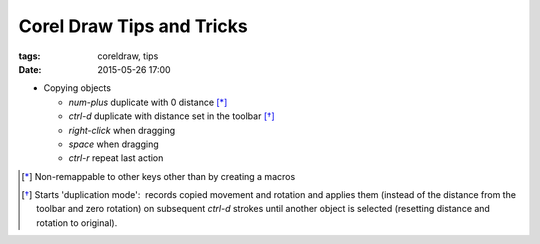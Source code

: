 Corel Draw Tips and Tricks
###############################

:tags: coreldraw, tips
:date: 2015-05-26 17:00

* Copying objects

  - `num-plus` duplicate with 0 distance [*]_

  - `ctrl-d` duplicate with distance set in the toolbar [*]_

  - `right-click` when dragging

  - `space` when dragging

  - `ctrl-r` repeat last action


.. [*] Non-remappable to other keys other than by creating a macros

.. [*] Starts 'duplication mode':  records copied movement and rotation and applies them (instead of the distance from the toolbar and zero rotation) on subsequent `ctrl-d` strokes until another object is selected (resetting distance and rotation to original).
